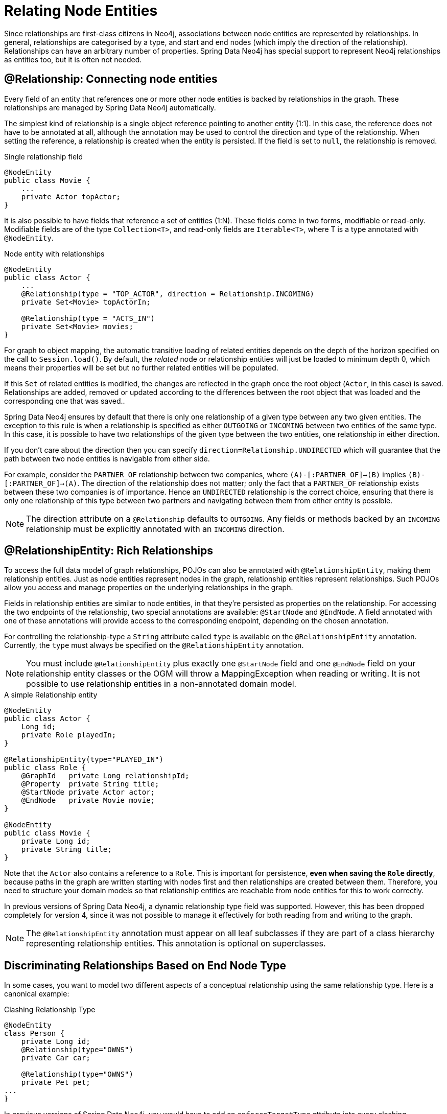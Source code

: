 [[reference_programming-model_relationships]]
= Relating Node Entities

Since relationships are first-class citizens in Neo4j, associations between node entities are represented by relationships. 
In general, relationships are categorised by a type, and start and end nodes (which imply the direction of the relationship). 
Relationships can have an arbitrary number of properties. 
Spring Data Neo4j has special support to represent Neo4j relationships as entities too, but it is often not needed.

== @Relationship: Connecting node entities

Every field of an entity that references one or more other node entities is backed by relationships in the graph.
These relationships are managed by Spring Data Neo4j automatically.

The simplest kind of relationship is a single object reference pointing to another entity (1:1).
In this case, the reference does not have to be annotated at all, although the annotation may be used to control the direction and type of the relationship.
When setting the reference, a relationship is created when the entity is persisted.
If the field is set to `null`, the relationship is removed.

.Single relationship field
[source,java]
----
@NodeEntity
public class Movie {
    ...
    private Actor topActor;
}
----

It is also possible to have fields that reference a set of entities (1:N).
These fields come in two forms, modifiable or read-only. 
Modifiable fields are of the type `Collection<T>`, and read-only fields are `Iterable<T>`, where T is a type annotated with `@NodeEntity`.

.Node entity with relationships
[source,java]
----
@NodeEntity
public class Actor {
    ...
    @Relationship(type = "TOP_ACTOR", direction = Relationship.INCOMING)
    private Set<Movie> topActorIn;

    @Relationship(type = "ACTS_IN")
    private Set<Movie> movies;
}
----

For graph to object mapping, the automatic transitive loading of related entities depends on the depth of the horizon specified on the call to `Session.load()`.  
By default, the _related_ node or relationship entities will just be loaded to minimum depth 0, which means their properties will be set but no further related entities will be populated.

If this `Set` of related entities is modified, the changes are reflected in the graph once the root object (`Actor`, in this case) is saved. 
Relationships are added, removed or updated according to the differences between the root object that was loaded and the corresponding one that was saved..

Spring Data Neo4j ensures by default that there is only one relationship of a given type between any two given entities.
The exception to this rule is when a relationship is specified as either `OUTGOING` or `INCOMING` between two entities of the same type.
In this case, it is possible to have two relationships of the given type between the two entities, one relationship in either direction.

If you don't care about the direction then you can specify `direction=Relationship.UNDIRECTED` which will guarantee that the path between two node entities is navigable from either side.

For example, consider the `PARTNER_OF` relationship between two companies, where `(A)-[:PARTNER_OF]->(B)` implies `(B)-[:PARTNER_OF]->(A)`.
The direction of the relationship does not matter; only the fact that a `PARTNER_OF` relationship exists between these two companies is of importance.
Hence an `UNDIRECTED` relationship is the correct choice, ensuring that there is only one relationship of this type between two partners and navigating between them from either entity is possible.

[NOTE]
====
The direction attribute on a `@Relationship` defaults to `OUTGOING`. Any fields or methods backed by an `INCOMING` relationship must be explicitly annotated with an `INCOMING` direction.
====


== @RelationshipEntity: Rich Relationships

To access the full data model of graph relationships, POJOs can also be annotated with `@RelationshipEntity`, making them relationship entities. 
Just as node entities represent nodes in the graph, relationship entities represent relationships. Such POJOs allow you access and manage properties on the underlying relationships in the graph.

Fields in relationship entities are similar to node entities, in that they're persisted as properties on the relationship. 
For accessing the two endpoints of the relationship, two special annotations are available: `@StartNode` and `@EndNode`. 
A field annotated with one of these annotations will provide access to the corresponding endpoint, depending on the chosen annotation.

For controlling the relationship-type a `String` attribute called `type` is available on the `@RelationshipEntity` annotation.  
//Like the simple strategy for labelling node entities, if this is unset then the name of the class is used to derive the relationship type.
//However, if the relationship type is overridden in participating node entities, the `type` *must* be specified on the `@RelationshipEntity`.
Currently, the `type` must always be specified on the `@RelationshipEntity` annotation.

[NOTE]
====
You must include `@RelationshipEntity` plus exactly one `@StartNode` field and one `@EndNode` field on your relationship entity classes or the OGM will throw a MappingException when reading or writing.  
It is not possible to use relationship entities in a non-annotated domain model.
====

.A simple Relationship entity
[source,java]
----
@NodeEntity
public class Actor {
    Long id;
    private Role playedIn;
}

@RelationshipEntity(type="PLAYED_IN")
public class Role {
    @GraphId   private Long relationshipId;
    @Property  private String title;
    @StartNode private Actor actor;
    @EndNode   private Movie movie;
}

@NodeEntity
public class Movie {
    private Long id;
    private String title;
}
----

Note that the `Actor` also contains a reference to a `Role`.  This is important for persistence, *even when saving the `Role` directly*, because paths in the graph are written starting with nodes first and then relationships are created between them.
Therefore, you need to structure your domain models so that relationship entities are reachable from node entities for this to work correctly.

In previous versions of Spring Data Neo4j, a dynamic relationship type field was supported.  
However, this has been dropped completely for version 4, since it was not possible to manage it effectively for both reading from and writing to the graph.

[NOTE]
====
The `@RelationshipEntity` annotation must appear on all leaf subclasses if they are part of a class hierarchy representing relationship entities.
This annotation is optional on superclasses.
====

[[reference_programming_model_relationships_relationshiptypediscrimination]]
== Discriminating Relationships Based on End Node Type

In some cases, you want to model two different aspects of a conceptual relationship using the same relationship type.
Here is a canonical example:

.Clashing Relationship Type
[source,java]
----
@NodeEntity
class Person {
    private Long id;
    @Relationship(type="OWNS")
    private Car car;

    @Relationship(type="OWNS")
    private Pet pet;
...
}
----

In previous versions of Spring Data Neo4j, you would have to add an `enforceTargetType` attribute into every clashing
`@Relationship` annotation for this to map correctly.  
Thanks to changes in the underlying object-graph mapping mechanism, this is no longer necessary and the above will work just fine.

However, please be aware that this will only work because the end node types (Car and Pet) are different types.
If you wanted a person to own two cars, for example, then you'd have to use a `Collection` of cars or use differently-named relationship types.

